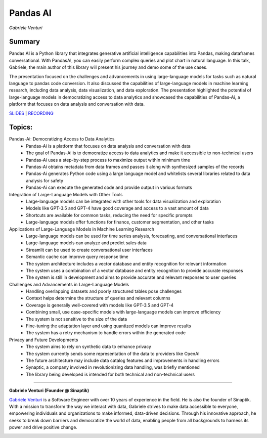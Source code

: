 
=========
Pandas AI
=========
*Gabriele Venturi* 

Summary 
-------
Pandas AI is a Python library that integrates generative artificial intelligence capabilities into Pandas, making dataframes conversational. With PandasAI, you can easily perform complex queries and plot chart in natural language. In this talk, Gabriele, the main author of this library will present his journey and demo some of the use cases.

The presentation focused on the challenges and advancements in using large-language models for tasks such as natural language to pandas code conversion. It also discussed the capabilities of large-language models in machine learning research, including data analysis, data visualization, and data exploration. The presentation highlighted the potential of large-language models in democratizing access to data analytics and showcased the capabilities of Pandas-Ai, a platform that focuses on data analysis and conversation with data. 

`SLIDES <#>`__
\| `RECORDING <https://youtu.be/mQmRi2QTebM>`__

Topics: 
-------
Pandas-Ai: Democratizing Access to Data Analytics 
	* Pandas-Ai is a platform that focuses on data analysis and conversation with data 
	* The goal of Pandas-Ai is to democratize access to data analytics and make it accessible to non-technical users 
	* Pandas-Ai uses a step-by-step process to maximize output within minimum time 
	* Pandas-Ai obtains metadata from data frames and passes it along with synthesized samples of the records 
	* Pandas-Ai generates Python code using a large language model and whitelists several libraries related to data analysis for safety 
	* Pandas-Ai can execute the generated code and provide output in various formats 
Integration of Large-Language Models with Other Tools 
	* Large-language models can be integrated with other tools for data visualization and exploration 
	* Models like GPT-3.5 and GPT-4 have good coverage and access to a vast amount of data 
	* Shortcuts are available for common tasks, reducing the need for specific prompts 
	* Large-language models offer functions for finance, customer segmentation, and other tasks 
Applications of Large-Language Models in Machine Learning Research 
	* Large-language models can be used for time series analysis, forecasting, and conversational interfaces 
	* Large-language models can analyze and predict sales data 
	* Streamlit can be used to create conversational user interfaces 
	* Semantic cache can improve query response time 
	* The system architecture includes a vector database and entity recognition for relevant information 
	* The system uses a combination of a vector database and entity recognition to provide accurate responses 
	* The system is still in development and aims to provide accurate and relevant responses to user queries 
Challenges and Advancements in Large-Language Models 
	* Handling overlapping datasets and poorly structured tables pose challenges 
	* Context helps determine the structure of queries and relevant columns 
	* Coverage is generally well-covered with models like GPT-3.5 and GPT-4 
	* Combining small, use case-specific models with large-language models can improve efficiency 
	* The system is not sensitive to the size of the data 
	* Fine-tuning the adaptation layer and using quantized models can improve results 
	* The system has a retry mechanism to handle errors within the generated code 
Privacy and Future Developments 
	* The system aims to rely on synthetic data to enhance privacy 
	* The system currently sends some representation of the data to providers like OpenAI 
	* The future architecture may include data catalog features and improvements in handling errors 
	* Synaptic, a company involved in revolutionizing data handling, was briefly mentioned 
	* The library being developed is intended for both technical and non-technical users 

----

**​Gabriele Venturi (Founder @ Sinaptik)**

`​Gabriele Venturi <https://www.linkedin.com/in/gabriele-venturi/>`__ is a Software Engineer with over 10 years of experience in the field. He is also the founder of Sinaptik. With a mission to transform the way we interact with data, Gabriele strives to make data accessible to everyone, empowering individuals and organizations to make informed, data-driven decisions. Through his innovative approach, he seeks to break down barriers and democratize the world of data, enabling people from all backgrounds to harness its power and drive positive change.

.. image:: ../_imgs/gabrielev.jpeg
  :width: 400
  :alt: ​Gabriele Venturi Headshot